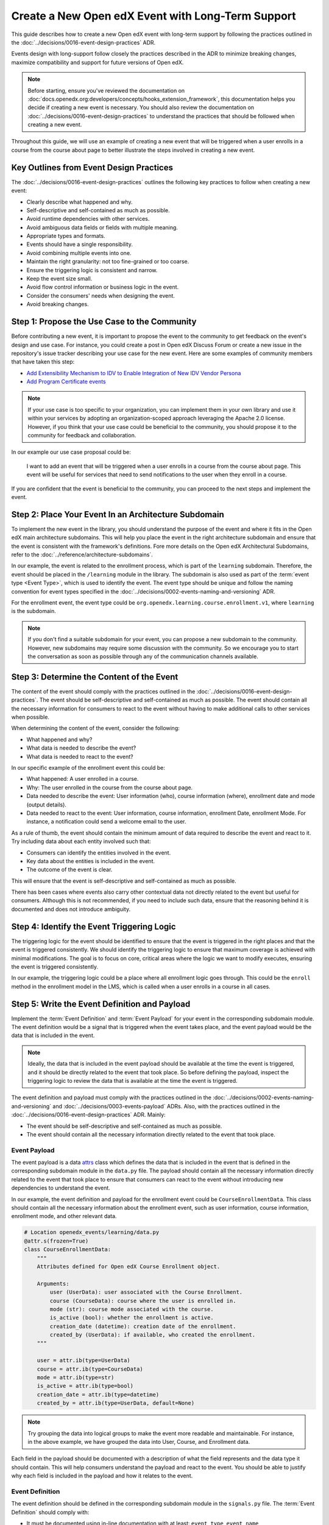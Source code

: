 Create a New Open edX Event with Long-Term Support
==================================================

This guide describes how to create a new Open edX event with long-term support by following the practices outlined in the :doc:`../decisions/0016-event-design-practices` ADR.

Events design with long-support follow closely the practices described in the ADR to minimize breaking changes, maximize compatibility and support for future versions of Open edX.

.. note:: Before starting, ensure you've reviewed the documentation on :doc:`docs.openedx.org:developers/concepts/hooks_extension_framework`, this documentation helps you decide if creating a new event is necessary. You should also review the documentation on :doc:`../decisions/0016-event-design-practices` to understand the practices that should be followed when creating a new event.

Throughout this guide, we will use an example of creating a new event that will be triggered when a user enrolls in a course from the course about page to better illustrate the steps involved in creating a new event.

Key Outlines from Event Design Practices
----------------------------------------

The :doc:`../decisions/0016-event-design-practices` outlines the following key practices to follow when creating a new event:

- Clearly describe what happened and why.
- Self-descriptive and self-contained as much as possible.
- Avoid runtime dependencies with other services.
- Avoid ambiguous data fields or fields with multiple meaning.
- Appropriate types and formats.
- Events should have a single responsibility.
- Avoid combining multiple events into one.
- Maintain the right granularity: not too fine-grained or too coarse.
- Ensure the triggering logic is consistent and narrow.
- Keep the event size small.
- Avoid flow control information or business logic in the event.
- Consider the consumers' needs when designing the event.
- Avoid breaking changes.

Step 1: Propose the Use Case to the Community
----------------------------------------------

Before contributing a new event, it is important to propose the event to the community to get feedback on the event's design and use case. For instance, you could create a post in Open edX Discuss Forum or create a new issue in the repository's issue tracker describing your use case for the new event. Here are some examples of community members that have taken this step:

- `Add Extensibility Mechanism to IDV to Enable Integration of New IDV Vendor Persona`_
- `Add Program Certificate events`_

.. note:: If your use case is too specific to your organization, you can implement them in your own library and use it within your services by adopting an organization-scoped approach leveraging the Apache 2.0 license. However, if you think that your use case could be beneficial to the community, you should propose it to the community for feedback and collaboration.

In our example our use case proposal could be:

   I want to add an event that will be triggered when a user enrolls in a course from the course about page. This event will be useful for services that need to send notifications to the user when they enroll in a course.

If you are confident that the event is beneficial to the community, you can proceed to the next steps and implement the event.

Step 2: Place Your Event In an Architecture Subdomain
-----------------------------------------------------

To implement the new event in the library, you should understand the purpose of the event and where it fits in the Open edX main architecture subdomains. This will help you place the event in the right architecture subdomain and ensure that the event is consistent with the framework's definitions. Fore more details on the Open edX Architectural Subdomains, refer to the :doc:`../reference/architecture-subdomains`.

In our example, the event is related to the enrollment process, which is part of the ``learning`` subdomain. Therefore, the event should be placed in the ``/learning`` module in the library. The subdomain is also used as part of the :term:`event type <Event Type>`, which is used to identify the event. The event type should be unique and follow the naming convention for event types specified in the :doc:`../decisions/0002-events-naming-and-versioning` ADR.

For the enrollment event, the event type could be ``org.openedx.learning.course.enrollment.v1``, where ``learning`` is the subdomain.

.. note:: If you don't find a suitable subdomain for your event, you can propose a new subdomain to the community. However, new subdomains may require some discussion with the community. So we encourage you to start the conversation as soon as possible through any of the communication channels available.

Step 3: Determine the Content of the Event
-------------------------------------------

The content of the event should comply with the practices outlined in the :doc:`../decisions/0016-event-design-practices`. The event should be self-descriptive and self-contained as much as possible. The event should contain all the necessary information for consumers to react to the event without having to make additional calls to other services when possible.

When determining the content of the event, consider the following:

- What happened and why?
- What data is needed to describe the event?
- What data is needed to react to the event?

In our specific example of the enrollment event this could be:

- What happened: A user enrolled in a course.
- Why: The user enrolled in the course from the course about page.
- Data needed to describe the event: User information (who), course information (where), enrollment date and mode (output details).
- Data needed to react to the event: User information, course information, enrollment Date, enrollment Mode. For instance, a notification could send a welcome email to the user.

As a rule of thumb, the event should contain the minimum amount of data required to describe the event and react to it. Try including data about each entity involved such that:

- Consumers can identify the entities involved in the event.
- Key data about the entities is included in the event.
- The outcome of the event is clear.

This will ensure that the event is self-descriptive and self-contained as much as possible.

There has been cases where events also carry other contextual data not directly related to the event but useful for consumers. Although this is not recommended, if you need to include such data, ensure that the reasoning behind it is documented and does not introduce ambiguity.

Step 4: Identify the Event Triggering Logic
-------------------------------------------

The triggering logic for the event should be identified to ensure that the event is triggered in the right places and that the event is triggered consistently. We should identify the triggering logic to ensure that maximum coverage is achieved with minimal modifications. The goal is to focus on core, critical areas where the logic we want to modify executes, ensuring the event is triggered consistently.

In our example, the triggering logic could be a place where all enrollment logic goes through. This could be the ``enroll`` method in the enrollment model in the LMS, which is called when a user enrolls in a course in all cases.

Step 5: Write the Event Definition and Payload
----------------------------------------------

Implement the :term:`Event Definition` and :term:`Event Payload` for your event in the corresponding subdomain module. The event definition would be a signal that is triggered when the event takes place, and the event payload would be the data that is included in the event.

.. note:: Ideally, the data that is included in the event payload should be available at the time the event is triggered, and it should be directly related to the event that took place. So before defining the payload, inspect the triggering logic to review the data that is available at the time the event is triggered.

The event definition and payload must comply with the practices outlined in the :doc:`../decisions/0002-events-naming-and-versioning` and :doc:`../decisions/0003-events-payload` ADRs. Also, with the practices outlined in the :doc:`../decisions/0016-event-design-practices` ADR. Mainly:

- The event should be self-descriptive and self-contained as much as possible.
- The event should contain all the necessary information directly related to the event that took place.

Event Payload
~~~~~~~~~~~~~

The event payload is a data `attrs`_ class which defines the data that is included in the event that is defined in the corresponding subdomain module in the ``data.py`` file. The payload should contain all the necessary information directly related to the event that took place to ensure that consumers can react to the event without introducing new dependencies to understand the event.

In our example, the event definition and payload for the enrollment event could be ``CourseEnrollmentData``. This class should contain all the necessary information about the enrollment event, such as user information, course information, enrollment mode, and other relevant data.

.. code-block:: python

    # Location openedx_events/learning/data.py
    @attr.s(frozen=True)
    class CourseEnrollmentData:
        """
        Attributes defined for Open edX Course Enrollment object.

        Arguments:
            user (UserData): user associated with the Course Enrollment.
            course (CourseData): course where the user is enrolled in.
            mode (str): course mode associated with the course.
            is_active (bool): whether the enrollment is active.
            creation_date (datetime): creation date of the enrollment.
            created_by (UserData): if available, who created the enrollment.
        """

        user = attr.ib(type=UserData)
        course = attr.ib(type=CourseData)
        mode = attr.ib(type=str)
        is_active = attr.ib(type=bool)
        creation_date = attr.ib(type=datetime)
        created_by = attr.ib(type=UserData, default=None)

.. note:: Try grouping the data into logical groups to make the event more readable and maintainable. For instance, in the above example, we have grouped the data into User, Course, and Enrollment data.

Each field in the payload should be documented with a description of what the field represents and the data type it should contain. This will help consumers understand the payload and react to the event. You should be able to justify why each field is included in the payload and how it relates to the event.

Event Definition
~~~~~~~~~~~~~~~~

The event definition should be defined in the corresponding subdomain module in the ``signals.py`` file. The :term:`Event Definition` should comply with:

- It must be documented using in-line documentation with at least: ``event_type``, ``event_name``, ``event_description`` and ``event_data``. See :doc:`../reference/in-line-code-annotations-for-an-event` for more information.

In our example, the event definition for the enrollment event could be:

.. code-block:: python

    # Location openedx_events/learning/signals.py
    # .. event_type: org.openedx.learning.course.enrollment.created.v1
    # .. event_name: COURSE_ENROLLMENT_CREATED
    # .. event_description: emitted when the user's enrollment process is completed.
    # .. event_data: CourseEnrollmentData
    COURSE_ENROLLMENT_CREATED = OpenEdxPublicSignal(
        event_type="org.openedx.learning.course.enrollment.created.v1",
        data={
            "enrollment": CourseEnrollmentData,
        }
    )

Consumers will be able to access the event payload in their receivers to react to the event. The ``event_type`` is mainly used to identify the event.

.. TODO: add reference to how to add event bus support to the event's payload

Step 6: Send the Event
----------------------

After defining the event, you should trigger the event in the places we identified in the triggering logic. In our example, we identified that the event should be triggered when a user enrolls in a course so it should be triggered when the enrollment process completes successfully independent of the method of enrollment used. Therefore, we should trigger the event in the ``enroll`` method in the enrollment model in the LMS services.

Here is how the integration could look like:

.. code-block:: python

    # Location openedx/core/djangoapps/enrollments/models.py
    from openedx_events.learning.signals import COURSE_ENROLLMENT_CREATED

    def enroll(cls, user, course_key, mode=None, **kwargs):
        """
        Enroll a user in this course.
        """
        # Enrollment logic here
        ...
        # .. event_implemented_name: COURSE_ENROLLMENT_CREATED
        COURSE_ENROLLMENT_CREATED.send_event(
            enrollment=CourseEnrollmentData(
                user=UserData(
                    pii=UserPersonalData(
                        username=user.username,
                        email=user.email,
                        name=user.profile.name,
                    ),
                    id=user.id,
                    is_active=user.is_active,
                ),
                course=course_data,
                mode=enrollment.mode,
                is_active=enrollment.is_active,
                creation_date=enrollment.created,
            )
        )

.. note:: Ensure that the event is triggered consistently and only when the event should be triggered. Avoid triggering the event multiple times for the same event unless necessary, e.g., when there is no other way to ensure that the event is triggered consistently.

Step 7: Test the Event
----------------------

You should test the event to ensure it triggers consistently and that its payload contains the necessary information. Add unit tests in the service that triggers the event. The main goal is to verify that the event triggers as needed, consumers can react to it, and it carries the expected information.

In our example, we should add checks for all places where the event is triggered to ensure that the event is triggered consistently. We should also verify that the payload contains the necessary information for consumers to react to the event like user information, course information, enrollment mode, and other relevant data.

Another way we suggest you test your events is by consuming them in a test environment. This will help you verify that the event is triggered and that the payload contains the necessary information. You can use follow the steps in :doc:`../how-tos/consume-an-event` to consume the event in a test environment with a Django Signal Receiver. Or you could also use the Open edX Event Bus to consume the event in a test environment. For more information on how to use the Open edX Event Bus, refer to the :doc:`../how-tos/use-the-event-bus-to-broadcast-and-consume-events`.

Step 8: Continue the Contribution Process
-----------------------------------------

After implementing the event, you should continue the contribution process by creating a pull request in the repository. The pull request should contain the changes you made to implement the event, including the event definition, payload, and the places where the event is triggered.

For more details on how the contribution flow works, refer to the :doc:`docs.openedx.org:developers/concepts/hooks_extension_framework` documentation.

.. _Add Extensibility Mechanism to IDV to Enable Integration of New IDV Vendor Persona: https://openedx.atlassian.net/wiki/spaces/OEPM/pages/4307386369/Proposal+Add+Extensibility+Mechanisms+to+IDV+to+Enable+Integration+of+New+IDV+Vendor+Persona
.. _Add Program Certificate events: https://github.com/openedx/openedx-events/issues/250
.. _attrs: https://www.attrs.org/en/stable/
